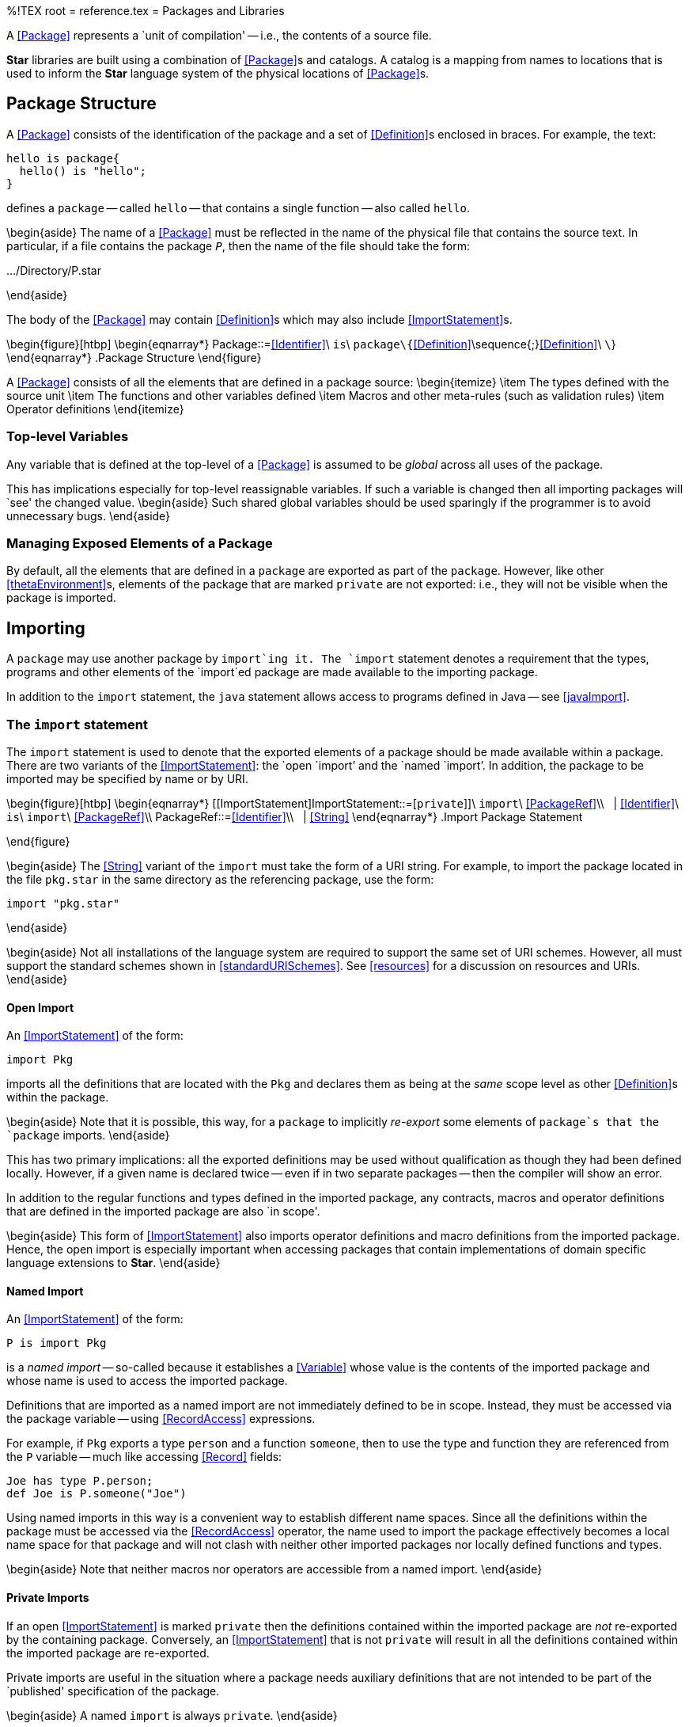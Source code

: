 %!TEX root = reference.tex
= Packages and Libraries
[[packages]]
(((package@`package` structure)))
A <<Package>> represents a `unit of compilation' -- i.e., the contents of a source file.

(((libraries)))
*Star* libraries are built using a combination of <<Package>>s and catalogs. A catalog is a mapping from names to locations that is used to inform the *Star* language system of the physical locations of <<Package>>s.

== Package Structure
[[packageStructure]]
(((what is in a package@what is in a `package`)))

A <<Package>> consists of the identification of the package and a set of <<Definition>>s enclosed in braces. For example, the text:
[listing]
hello is package{
  hello() is "hello";
}

defines a `package` -- called `hello` -- that contains a single function -- also called `hello`.

\begin{aside}
The name of a <<Package>> must be reflected in the name of the physical file that contains the source text. In particular, if a file contains the package `_P_`, then the name of the file should take the form:
[listing][language=bash]
.../Directory/P.star

\end{aside}

The body of the <<Package>> may contain <<Definition>>s which may also include <<ImportStatement>>s.

\begin{figure}[htbp]
\begin{eqnarray*}
[[Package]]Package::=<<Identifier>>\ `is`\ `package\{`<<Definition>>\sequence{;}<<Definition>>\ `\`}
\end{eqnarray*}
.Package Structure[[packageFig]]
\end{figure}

A <<Package>> consists of all the elements that are defined in a package source:
\begin{itemize}
\item The types defined with the source unit
\item The functions and other variables defined
\item Macros and other meta-rules (such as validation rules)
\item Operator definitions
\end{itemize}


=== Top-level Variables
[[packageVariable]]
(((top-level variable)))

Any variable that is defined at the top-level of a <<Package>> is assumed to be _global_ across all uses of the package.

This has implications especially for top-level reassignable variables. If such a variable is changed then all importing packages will `see' the changed value.
\begin{aside}
Such shared global variables should be used sparingly if the programmer is to avoid unnecessary bugs.
\end{aside}


=== Managing Exposed Elements of a Package
By default, all the elements that are defined in a `package` are exported as part of the `package`. However, like other <<thetaEnvironment>>s, elements of the package that are marked `private` are not exported: i.e., they will not be visible when the package is imported.


== Importing
[[packageImport]]
A `package` may use another package by `import`ing it. The `import` statement  denotes a requirement that the types, programs and other elements of the `import`ed package are made available to the importing package.

In addition to the `import` statement, the `java` statement allows access to programs defined in Java -- see <<javaImport>>.

=== The `import` statement
[[import]]
The `import` statement is used to denote that the exported elements of a package should be made available within a package. There are two variants of the <<ImportStatement>>: the `open `import`' and the `named `import`'. In addition, the package to be imported may be specified by name or by URI.

\begin{figure}[htbp]
\begin{eqnarray*}
[[ImportStatement]ImportStatement::=[`private`]]\ `import`\ <<PackageRef>>\\
&nbsp;&nbsp;| <<Identifier>>\ `is`\ `import`\ <<PackageRef>>\\
[[PackageRef]]PackageRef::=<<Identifier>>\\
&nbsp;&nbsp;| <<String>>
\end{eqnarray*}
.Import Package Statement
[[importStatementFig]]
\end{figure}

\begin{aside}
The <<String>> variant of the `import` must take the form of a URI string. For example, to import the package located in the file `pkg.star` in the same directory as the referencing package, use the form:
[listing]
import "pkg.star"

\end{aside}

\begin{aside}
Not all installations of the language system are required to support the same set of URI schemes. However, all must support the standard schemes shown in <<standardURISchemes>>. See <<resources>> for a discussion on resources and URIs.
\end{aside}

==== Open Import
[[openImport]]
(((import@`import`,open)))
An <<ImportStatement>> of the form:
[listing]
import Pkg

imports all the definitions that are located with the `Pkg` and declares them as being at the _same_ scope level as other <<Definition>>s within the package.

\begin{aside}
Note that it is possible, this way, for a `package` to implicitly _re-export_ some elements of `package`s that the `package` imports.
\end{aside}

This has two primary implications: all the exported definitions may be used without qualification as though they had been defined locally. However, if a given name is declared twice -- even if in two separate packages -- then the compiler will show an error.

In addition to the regular functions and types defined in the imported package, any contracts, macros and operator definitions that are defined in the imported package are also `in scope'.

\begin{aside}
This form of <<ImportStatement>> also imports operator definitions and macro definitions from the imported package. Hence, the open import is especially important when accessing packages that contain implementations of domain specific language extensions to *Star*.
\end{aside}

==== Named Import
[[namedImport]]
(((import@`import`,named)))
An <<ImportStatement>> of the form:
[listing]
P is import Pkg

is a _named import_ -- so-called because it establishes a <<Variable>> whose value is the contents of the imported package and whose name is used to access the imported package.

Definitions that are imported as a named import are not immediately defined to be in scope. Instead, they must be accessed via the package variable -- using <<RecordAccess>> expressions.

For example, if `Pkg` exports a type `person` and a function `someone`, then to use the type and function they are referenced from the `P` variable -- much like accessing <<Record>> fields:
[listing]
Joe has type P.person;
def Joe is P.someone("Joe")


Using named imports in this way is a convenient way to establish different name spaces. Since all the definitions within the package must be accessed via the <<RecordAccess>> operator, the name used to import the package effectively becomes a local name space for that package and will not clash with neither other imported packages nor locally defined functions and types.

\begin{aside}
Note that neither macros nor operators are accessible from a named import.
\end{aside}

==== Private Imports
[[privateImport]]
If an open <<ImportStatement>> is marked `private` then the definitions contained within the imported package are _not_ re-exported by the containing package. Conversely, an <<ImportStatement>> that is not `private` will result in all the definitions contained within the imported package are re-exported.

Private imports are useful in the situation where a package needs auxiliary definitions that are not intended to be part of the `published' specification of the package.

\begin{aside}
A named `import` is always `private`.
\end{aside}

=== Importing `java` Code
[[javaImport]]

The `java` statement may be used to import a certain class (sic) of Java\tm{} functions.

\begin{figure}[htbp]
\begin{eqnarray*}
_ImportStatement_&\arrowplus&`java`\ _JavaClass_\\
\end{eqnarray*}
.Java Import Statement
[[javaImportFig]]
\end{figure}

For example, to import the functions defined in
[listing][language=Java]
package com.example;

public class SimpleFuns
{
  public static String javaFoo(Integer x, int y)
  {
    return Integer.toString(x * y);
  }

  public static void doSomething(String s, double d)
  {
    System.out.println("We are supposed to " + s + " to " + d);
  }
}

the programmer uses:
[listing]
useSimple is package{
  java com.example.SimpleFuns;

  main() do
    doSomething(javaFoo(23,45),45.23);
}

which will result in
[listing]
We are supposed to 1035 to 45.22999954223633

appearing on the standard output console.

Due to the semantic `gap' between Java\tm{} and *Star* there are some restrictions on the functions that can be incorporated using the `java` import. In particular, there is a restricted set of Java\tm{} types that are supported; and only `static` methods are imported from the class.

The supported types are:
\begin{description}
`int` and `Integer`:: A Java\tm{} `int` or `Integer` type is mapped to the *Star* type `integer`.
`long` and `Long`:: A Java\tm{} `long` or `Long` type is mapped to the *Star* type `long`.
`float` and `Float`:: A Java\tm{} `float` or `Float` type is mapped to the *Star* type `float`.
`double` and `Double`:: A Java\tm{} `double` or `Double` type is mapped to the *Star* type `float`.
`BigDecimal`:: A Java\tm{} `BigDecimal` type is mapped to the *Star* type `decimal`.
`String`:: A Java\tm{} `String` type is mapped to the *Star* type `string`
any:: All other Java\tm{} types are mapped to the *Star* type `any`. This permits a *Star* program to `carry' any Java\tm{} object, but it cannot be inspected by a *Star* program.
\begin{aside}
The primary utility of this is to allow the Java object to be passed to another function.
\end{aside}
\end{description}


\begin{aside}
\begin{aside}
The `java` import requires that the Java\tm{} class being imported is accessible on the Java\tm{} CLASSPATH. How this is done is outside the scope of this document.
\end{aside}
\end{aside}

== Libraries
[[libraries]]
(((libraries)))

A library is a collection of packages that forms a coherent whole. Physically, a library takes the form of a normal package. However, typically, a library package simply imports a set of other packages -- the packages in the library.

=== Importing Libraries
[[libraryImport]]
A library is imported in precisely the same way as any individual package -- using an <<ImportStatement>>. From the perspective of a client of the library, the client does not `know' the difference between importing an individual package or a library.

=== Structure of a Library
[[libraryStructure]]
(((libraries,structure)))

The classic structure of a library consists of a directory containing the packages that make up the library, together with a catalog and a library driver package footnote:[In this discussion we refer to the concept of a directory in a metaphorical sense. The actual organization of a library is represented in terms of the URIs of the packages that make up the library; not any physical system of files and directories. A `directory' in URI terms is simply a URI whose path ends with a `/` character -- denoting the potential for further elements in the path.] see <<libraryFig>>.

\begin{figure}[htbp]
\begin{center}
\includegraphics[width=\textwidth]{diagrams/library}
.Library Structure
[[libraryFig]]
\end{center}
\end{figure}

The library driver package typically has a standard form: it consists of a series of <<ImportStatement>>s. The library is, in effect, defined by these `import`s.

The normal semantics of an `import` statement imply that the contents of all the `import`ed packages will be `re-exported' by the library driver package. The effect is that when the library driver package is imported, the entire contents of the library will be imported.

The second element of a library structure is the catalog. This typically contains the mapping from the names of packages to their URIs within the library `directory'.

Following the standard process of determining the catalog and URI of an `import`ed package, when the library driver `package` is imported, the library catalog will be accessed in order to interpret the contents of the library driver `package`.

== Resources and Catalogs
[[resources]]

A package is an instance of a resource. A resource is any entity that can be identified. Examples of resources include package files (both source and compiled), and libraries. Resources need not be ‘static’: in principle, a service or a running application may also be viewed as a resource. However, in respect to the *Star* language, we are mostly concerned with *Star* package resources.

=== Identifying Resources
(((Unified Resource Identifier)))
The standard for identifying resources is the URI \cite{rfc2396}. *Star* uses URIs to locate source packages. Specifically, the *Star* language system _must_ support the URI schemes identified in <<standardURISchemes>>; however, it is free to support other schemes.

Program~\vref{uriProg} gives the *Star* definition of the standard `uri` type. This structure reflects the standard structure of a so-called hierarchic URI.  In addition to the `unpacked' `uri` structure, the <<TypeCoercion>> expression:

[listing]
"..." as uri

represents a convenient way of writing URIs. The standard notation for URIs for supported schemes is supported by such expressions.

\begin{program}
[listing]
type uri is uri{
  scheme has type string;
  authority has type uriAuthority;
  path has type string;
  query has type string;
  fragment has type string
}

type uriAuthority is authority{
  user has type string;
  host has type string;
  port has type integer
} or noAuthority;

.The Standard `uri` Type Description[[uriProg]]
\end{program}

\begin{aside}
When a `uri` is used to denote an `import`ed package, the last part of the path must reflect the package name. I.e., if a package is called `pkg`, then the `uri` path must terminate in `.star`.
\end{aside}

\paragraph{Query Structure}
The `query` portion of a URI should take the form of a sequence of key=value pairs, separated by semi-colons. For example, a file URI with a VERSION attribute will look like:
[listing]
file:///foo/bar.star?VERSION=1.3;ACCESS=public


==== Standard URI Schemes
[[standardSchemes]]
The compiler recognizes a number of URI schemes as `standard': i.e., the compiler knows how to access the identified resources. In addition, the compiler also supports a technique for extending the set of known schemes with methods for locating the resources.
\begin{aside}
Technically, a URI contains no reliable indication of the physical location of the identified resource. However, for practical purposes it is often convenient to encode assumptions about physical location.
\end{aside}

The standard schemes supported by the compiler are listed in <<standardURISchemes>>.

\begin{table}[H]
.Standard URI Schemes[[standardURISchemes]]
\begin{center}
\begin{tabular}{|lll|}
\hline
Scheme&Type&Physical Location\\
\hline
`file:`&Local file&File path on system\\
`std:`&Built-in&Internal to compiler\\
`http:`&HTTP URL&Web page\\
`\$quoted\$:`&Quoted URI&Within URI's fragment\\
`star:`&Star source&File on local system\\
\hline
\end{tabular}
\end{center}
\end{table}

\begin{description}
`file:`::A `file:` URI takes the form:
[listing]
file://_Computer_/_FilePath_

If the _Computer_ is omitted then the current machine that the compiler is executing on is assumed. If the `Computer` is not omitted, it may not be possible to access the remote computer.
`std:`:: A `std:` URI refers to resources that are properly part of the compiler itself. This are `hard-coded' in the sense that their location is established when the compiler is installed.
`star:`:: A `star:` URI refers to the default location that the compiler uses to find source files. This is often simply the working directory of the compiler; but may be configured with a command-line option.
`http:`:: A `http:` URI refers to a standard WEB URL. The compiler will attempt to access the resource by means of an HTTP request to the identified URL.
`\$quoted\$:`:: A `\$quoted\$` contains the source within the URI itself.

For example, the URI:
[listing]
$quoted$://hello#hello\%20is\%20package\%7b\%0a\%20\%20fun\%20hello
                                \%28\%29\%20is\%20\%22hello\%22\%3b\%0a\%7d

denotes the package:
[listing]
hello is package{
  hello() is "hello";
}

\begin{aside}
The standard notation for URIs requires that all the special characters used in a typical *Star* source must be encoded as `\%` hex pairs.

This URI is shown on two lines for convenience of display, but must actually be a contiguous sequence of characters.
\end{aside}
\begin{aside}
It is possible, if slightly redundant, to use quoted URIs to import a package:
[listing]
...
import "$quoted$://hello#hello%20is%20package
                 %7b%0a%20%20fun%20hello%28%29%20is%20%22
                 hello%22%3b%0a%7d";
...

However, a more important use of quoted URIs is to support dynamically compilation of *Star* in cases where the compiler is embedded.
\end{aside}
\end{description}

==== Defining New Resource Schemes
[[newResoureScheme]]
A new resource scheme may be introduced as a command line parameter using the `-DTRANSDUCER=` flag (see <<compileFlags>>).

The value of this flag is special form rule that takes the form:
[listing]
_Ptn_==>_Repl_

The syntax accepted by the pattern of the rule is the same as <<RegularExpression>>; in particular, named groups are supported.

The purpose of this rule to map a new form of URI scheme into a predefined one.

In fact, the normal `star:` scheme can be expressed using a `TRANSDUCER` rule of the form:
[listing]
"star:(.*/)?([^/]+:V)==>file://_tgtDir_/$V"

where `tgtDir` is the directory selected for finding source *Star* programs.

This particular rule locates the path component of the `star:` URI and translates it to a `file:`-based URI. It does not permit either a query or a fragment specifier; although these could be added they would have to be ignored.


==== Resource Versions
[[uriVersion]]
A resource URI may have a version indicator that identifies a particular version of the resource. The version indicator is a value associated with the `VERSION` keyword in the query portion of the URI.

For example, to specify version 2.1 of a resource, one might use the URI:
[listing]
file:///foo/bar.star?VERSION=2.1


The notation for version number is based on a release-version-update scheme.
\begin{figure}[htbp]
\begin{eqnarray*}
[[Version]Version::=<<Release>>[`.`<<Version>>[`.`<<Update>>]]]\\
[[Release]]Release::=<<Digit>>\sequence{}<<Digit>>\\
[[Version]]Version::=<<Digit>>\sequence{}<<Digit>>\\
[[Update]]Update::=<<Digit>>\sequence{}<<Digit>>
\end{eqnarray*}
.Version Numbering
[[versionNumberScheme]]
\end{figure}
Version numbers are numeric, alphabetic version numbers are not permitted.

The requirement for any transducer that accesses a URI is either:
\begin{itemize}
\item if the URI references a specific version then that version of the resource should be accessed by the transducer;
\item if the URI does not reference a version, and if there are multiple versions of a resource, then the transducer must access the resource with the largest version number associated with it.
\end{itemize}


=== Packages and Paths
[[packagePath]]
The URI used to identify a package must identify the package's name. Specifically, if the path component of a URI takes the form:
[listing]
Dir/Dir\sequence{/}Name._Ext_

then the name of the package -- as identified within the package source -- must be the same as the `Name` part of the package's URI.

This can be expressed more precisely as the substring of the URI's path gotten by removing both any leading folder names (separated by `/` characters) and any trailing extension (denoted as the remaining text following the last occurrence of a `.` character) must be the same as the name identified within the package source.

=== Catalogs
[[catalog]]
A catalog is a mapping from logical names to URIs. The *Star* language system uses this mapping to locate source files and compiled code when the corresponding resource is `import`ed by name.

Catalogs offer an additional `level of indirection’ between a name and the named entity. This indirection can be used, for example, to implement versioned access to resources. In addition, catalogs serve the role of ‘pulling together’ the resources that a program or application needs into a coherent set.

Thus, when a package is imported by name, as in:
[listing]
world is package\{
  import hello;
  ...
\}

then the *Star* language system uses the catalog mapping to resolve the name `hello` to a `uri` in order to actually access the package. The *Star* type of `catalog` is shown in Program~\vref{catalogProg}.

\begin{program}
[listing]
type catalog is catalog\{
  content has type dictionary of (string,uri);
  version has type string;
  version default is nonString;
\}

.The `catalog` Type[[catalogProg]]
\end{program}

For example, the catalog definition:
[listing]
myCatalog is catalog\{
  content is dictionary of \{
    "hello" -> "file:///First/Second/hello.star";
    "stdlib" ->
       "http://www.star-lang.org/extensions/StdLib/stdlib.star";
    "AlpsLib" ->
       "model://example.com/Alps/Libraries/AlpsLib/AlpsLib.star";
    "star" -> "std:star.star"
  \}
\}

is a typical catalog denoting the programs available to a *Star* application.

==== Accessing Packages Using Catalogs
(((accessing packages with catalogs)))
(((catalog,accessing packages with)))
The process of accessing a package involves:
\begin{enumerate}
\item If the package is identified by name, the URI of the package is looked up within the `current' catalog.
\begin{enumerate}
\item If the name is not present in the catalog, a fall-back catalog is searched if available.
\item If the name is not present, and there is no fall-back, exit with an error.
\end{enumerate}
\item The located URI is resolved against the URI of the current catalog. This allows catalogs themselves to contain relative URIs where possible.  This is the so-called target URI.

\item The target URI is dereferenced -- using a transducer -- and accessed. If the resource does not exist, or is not valid, exit with an error.
\item The catalog uri:
[listing]
"../catalog"

is resolved against the URI of the package containing the reference.
\begin{enumerate}
\item If a catalog exists in this location then that catalog is used to resolve references within the target resource.
\item If there is no catalog, then a catalog _may_ be synthesized by `exploring' the space around the target URI.
\end{enumerate}
\end{enumerate}

==== Multiple Versions of a Package
A code repository may contain multiple versions of a package. A programmer may specify a specific version to import by specifying the version in the package's URI: either directly in the <<ImportStatement>> or in the catalog.

If no version is specified, then importing a package will always reference the package in the repository with the largest version number.

When compiling a package, the version of the package may be specified as a command-line option to the compiler or by defining a non-trivial value for the `version` attribute in the catalog structure.

However specified, the versions that a package is compiled against are fixed during the compilation of the package. I.e., when a package is compiled, it is compiled against specific versions of imported packages. When the package is later executed, the specific versions that were accessed at compile time are also used at run-time.
